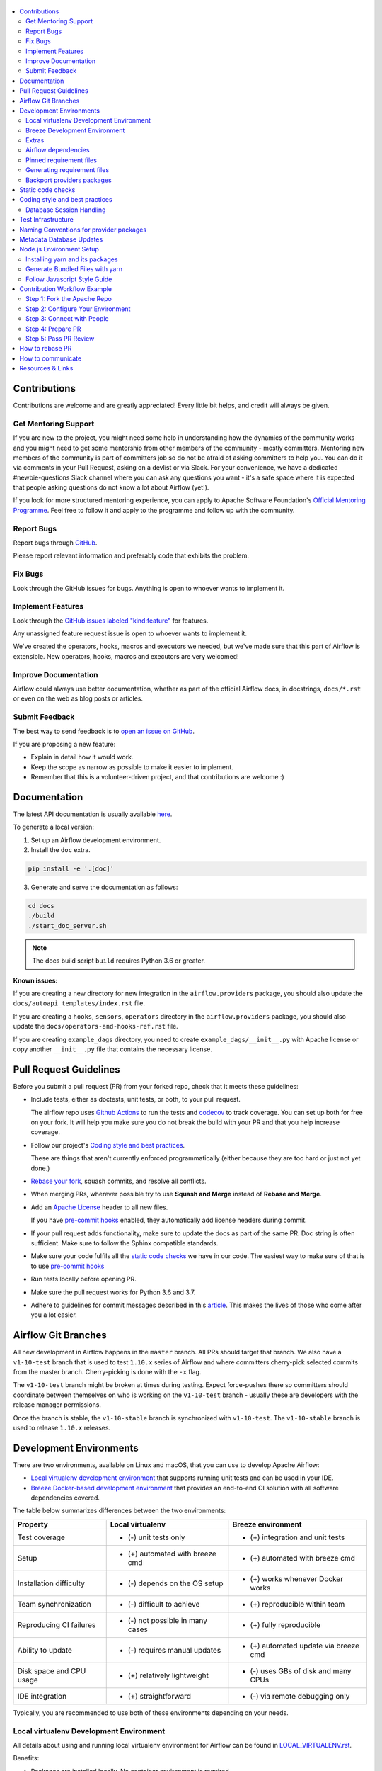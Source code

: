  .. Licensed to the Apache Software Foundation (ASF) under one
    or more contributor license agreements.  See the NOTICE file
    distributed with this work for additional information
    regarding copyright ownership.  The ASF licenses this file
    to you under the Apache License, Version 2.0 (the
    "License"); you may not use this file except in compliance
    with the License.  You may obtain a copy of the License at

 ..   http://www.apache.org/licenses/LICENSE-2.0

 .. Unless required by applicable law or agreed to in writing,
    software distributed under the License is distributed on an
    "AS IS" BASIS, WITHOUT WARRANTIES OR CONDITIONS OF ANY
    KIND, either express or implied.  See the License for the
    specific language governing permissions and limitations
    under the License.

.. contents:: :local:

Contributions
=============

Contributions are welcome and are greatly appreciated! Every little bit helps,
and credit will always be given.

Get Mentoring Support
---------------------

If you are new to the project, you might need some help in understanding how the dynamics
of the community works and you might need to get some mentorship from other members of the
community - mostly committers. Mentoring new members of the community is part of committers
job so do not be afraid of asking committers to help you. You can do it
via comments in your Pull Request, asking on a devlist or via Slack. For your convenience,
we have a dedicated #newbie-questions Slack channel where you can ask any questions
you want - it's a safe space where it is expected that people asking questions do not know
a lot about Airflow (yet!).

If you look for more structured mentoring experience, you can apply to Apache Software Foundation's
`Official Mentoring Programme <http://community.apache.org/mentoringprogramme.html>`_. Feel free
to follow it and apply to the programme and follow up with the community.

Report Bugs
-----------

Report bugs through `GitHub <https://github.com/apache/airflow/issues>`__.

Please report relevant information and preferably code that exhibits the
problem.

Fix Bugs
--------

Look through the GitHub issues for bugs. Anything is open to whoever wants to
implement it.

Implement Features
------------------

Look through the `GitHub issues labeled "kind:feature"
<https://github.com/apache/airflow/labels/kind%3Afeature>`__ for features.

Any unassigned feature request issue is open to whoever wants to implement it.

We've created the operators, hooks, macros and executors we needed, but we've
made sure that this part of Airflow is extensible. New operators, hooks, macros
and executors are very welcomed!

Improve Documentation
---------------------

Airflow could always use better documentation, whether as part of the official
Airflow docs, in docstrings, ``docs/*.rst`` or even on the web as blog posts or
articles.

Submit Feedback
---------------

The best way to send feedback is to `open an issue on GitHub <https://github.com/apache/airflow/issues/new/choose>`__.

If you are proposing a new feature:

-   Explain in detail how it would work.
-   Keep the scope as narrow as possible to make it easier to implement.
-   Remember that this is a volunteer-driven project, and that contributions are
    welcome :)

Documentation
=============

The latest API documentation is usually available
`here <https://airflow.apache.org/docs/>`__.

To generate a local version:

1.  Set up an Airflow development environment.

2.  Install the ``doc`` extra.

.. code-block:: bash

    pip install -e '.[doc]'


3.  Generate and serve the documentation as follows:

.. code-block:: bash

    cd docs
    ./build
    ./start_doc_server.sh

.. note::
    The docs build script ``build`` requires Python 3.6 or greater.

**Known issues:**

If you are creating a new directory for new integration in the ``airflow.providers`` package,
you should also update the ``docs/autoapi_templates/index.rst`` file.

If you are creating a ``hooks``, ``sensors``, ``operators`` directory in
the ``airflow.providers`` package, you should also update
the ``docs/operators-and-hooks-ref.rst`` file.

If you are creating ``example_dags`` directory, you need to create ``example_dags/__init__.py`` with Apache license or copy another ``__init__.py`` file that contains the necessary license.

Pull Request Guidelines
=======================

Before you submit a pull request (PR) from your forked repo, check that it meets
these guidelines:

-   Include tests, either as doctests, unit tests, or both, to your pull
    request.

    The airflow repo uses `Github Actions <https://help.github.com/en/actions>`__ to
    run the tests and `codecov <https://codecov.io/gh/apache/airflow>`__ to track
    coverage. You can set up both for free on your fork. It will help you make sure you do not
    break the build with your PR and that you help increase coverage.

-   Follow our project's `Coding style and best practices`_.

    These are things that aren't currently enforced programmatically (either because they are too hard or just
    not yet done.)

-   `Rebase your fork <http://stackoverflow.com/a/7244456/1110993>`__, squash
    commits, and resolve all conflicts.

-   When merging PRs, wherever possible try to use **Squash and Merge** instead of **Rebase and Merge**.

-   Add an `Apache License <http://www.apache.org/legal/src-headers.html>`__ header
    to all new files.

    If you have `pre-commit hooks <STATIC_CODE_CHECKS.rst#pre-commit-hooks>`__ enabled, they automatically add
    license headers during commit.

-   If your pull request adds functionality, make sure to update the docs as part
    of the same PR. Doc string is often sufficient. Make sure to follow the
    Sphinx compatible standards.

-   Make sure your code fulfils all the
    `static code checks <STATIC_CODE_CHECKS.rst#pre-commit-hooks>`__ we have in our code. The easiest way
    to make sure of that is to use `pre-commit hooks <STATIC_CODE_CHECKS.rst#pre-commit-hooks>`__

-   Run tests locally before opening PR.

-   Make sure the pull request works for Python 3.6 and 3.7.

-   Adhere to guidelines for commit messages described in this `article <http://chris.beams.io/posts/git-commit/>`__.
    This makes the lives of those who come after you a lot easier.

Airflow Git Branches
====================

All new development in Airflow happens in the ``master`` branch. All PRs should target that branch.
We also have a ``v1-10-test`` branch that is used to test ``1.10.x`` series of Airflow and where committers
cherry-pick selected commits from the master branch.
Cherry-picking is done with the ``-x`` flag.

The ``v1-10-test`` branch might be broken at times during testing. Expect force-pushes there so
committers should coordinate between themselves on who is working on the ``v1-10-test`` branch -
usually these are developers with the release manager permissions.

Once the branch is stable, the ``v1-10-stable`` branch is synchronized with ``v1-10-test``.
The ``v1-10-stable`` branch is used to release ``1.10.x`` releases.

Development Environments
========================

There are two environments, available on Linux and macOS, that you can use to
develop Apache Airflow:

-   `Local virtualenv development environment <#local-virtualenv-development-environment>`_
    that supports running unit tests and can be used in your IDE.

-   `Breeze Docker-based development environment <#breeze-development-environment>`_ that provides
    an end-to-end CI solution with all software dependencies covered.

The table below summarizes differences between the two environments:


========================= ================================ =====================================
**Property**              **Local virtualenv**             **Breeze environment**
========================= ================================ =====================================
Test coverage             - (-) unit tests only            - (+) integration and unit tests
------------------------- -------------------------------- -------------------------------------
Setup                     - (+) automated with breeze cmd  - (+) automated with breeze cmd
------------------------- -------------------------------- -------------------------------------
Installation difficulty   - (-) depends on the OS setup    - (+) works whenever Docker works
------------------------- -------------------------------- -------------------------------------
Team synchronization      - (-) difficult to achieve       - (+) reproducible within team
------------------------- -------------------------------- -------------------------------------
Reproducing CI failures   - (-) not possible in many cases - (+) fully reproducible
------------------------- -------------------------------- -------------------------------------
Ability to update         - (-) requires manual updates    - (+) automated update via breeze cmd
------------------------- -------------------------------- -------------------------------------
Disk space and CPU usage  - (+) relatively lightweight     - (-) uses GBs of disk and many CPUs
------------------------- -------------------------------- -------------------------------------
IDE integration           - (+) straightforward            - (-) via remote debugging only
========================= ================================ =====================================


Typically, you are recommended to use both of these environments depending on your needs.

Local virtualenv Development Environment
----------------------------------------

All details about using and running local virtualenv environment for Airflow can be found
in `LOCAL_VIRTUALENV.rst <LOCAL_VIRTUALENV.rst>`__.

Benefits:

-   Packages are installed locally. No container environment is required.

-   You can benefit from local debugging within your IDE.

-   With the virtualenv in your IDE, you can benefit from autocompletion and running tests directly from the IDE.

Limitations:

-   You have to maintain your dependencies and local environment consistent with
    other development environments that you have on your local machine.

-   You cannot run tests that require external components, such as mysql,
    postgres database, hadoop, mongo, cassandra, redis, etc.

    The tests in Airflow are a mixture of unit and integration tests and some of
    them require these components to be set up. Local virtualenv supports only
    real unit tests. Technically, to run integration tests, you can configure
    and install the dependencies on your own, but it is usually complex.
    Instead, you are recommended to use
    `Breeze development environment <#breeze-development-environment>`__ with all required packages
    pre-installed.

-   You need to make sure that your local environment is consistent with other
    developer environments. This often leads to a "works for me" syndrome. The
    Breeze container-based solution provides a reproducible environment that is
    consistent with other developers.

-   You are **STRONGLY** encouraged to also install and use `pre-commit hooks <STATIC_CODE_CHECKS.rst#pre-commit-hooks>`_
    for your local virtualenv development environment.
    Pre-commit hooks can speed up your development cycle a lot.

Breeze Development Environment
------------------------------

All details about using and running Airflow Breeze can be found in
`BREEZE.rst <BREEZE.rst>`__.

The Airflow Breeze solution is intended to ease your local development as "*It's
a Breeze to develop Airflow*".

Benefits:

-   Breeze is a complete environment that includes external components, such as
    mysql database, hadoop, mongo, cassandra, redis, etc., required by some of
    Airflow tests. Breeze provides a preconfigured Docker Compose environment
    where all these services are available and can be used by tests
    automatically.

-   Breeze environment is almost the same as used in the CI automated builds.
    So, if the tests run in your Breeze environment, they will work in the CI as well.
    See `<CI.yml>`_ for details about Airflow CI.

Limitations:

-   Breeze environment takes significant space in your local Docker cache. There
    are separate environments for different Python and Airflow versions, and
    each of the images takes around 3GB in total.

-   Though Airflow Breeze setup is automated, it takes time. The Breeze
    environment uses pre-built images from DockerHub and it takes time to
    download and extract those images. Building the environment for a particular
    Python version takes less than 10 minutes.

-   Breeze environment runs in the background taking precious resources, such as
    disk space and CPU. You can stop the environment manually after you use it
    or even use a ``bare`` environment to decrease resource usage.

**NOTE:** Breeze CI images are not supposed to be used in production environments.
They are optimized for repeatability of tests, maintainability and speed of building rather
than production performance. The production images are not yet officially published.

Extras
------

There are a number of extras that can be specified when installing Airflow. Those
extras can be specified after the usual pip install - for example
``pip install -e .[ssh]``. For development purpose there is a ``devel`` extra that
installs all development dependencies. There is also ``devel_ci`` that installs
all dependencies needed in the CI environment.

This is the full list of those extras:

  .. START EXTRAS HERE

all_dbs, amazon, apache.atlas, apache_beam, apache.cassandra, apache.druid, apache.hdfs,
apache.hive, apache.pinot, apache.webhdfs, async, atlas, aws, azure, cassandra, celery, cgroups,
cloudant, cncf.kubernetes, dask, databricks, datadog, devel, devel_hadoop, doc, docker, druid,
elasticsearch, exasol, facebook, gcp, gcp_api, github_enterprise, google, google_auth, grpc,
hashicorp, hdfs, hive, jdbc, jira, kerberos, kubernetes, ldap, microsoft.azure, microsoft.mssql,
microsoft.winrm, mongo, mssql, mysql, odbc, oracle, pagerduty, papermill, password, pinot, postgres,
presto, qds, rabbitmq, redis, salesforce, samba, segment, sendgrid, sentry, singularity, slack,
snowflake, spark, ssh, statsd, tableau, vertica, virtualenv, webhdfs, winrm, yandexcloud, all,
devel_ci

  .. END EXTRAS HERE


Airflow dependencies
--------------------

Airflow is not a standard python project. Most of the python projects fall into one of two types -
application or library. As described in
[StackOverflow Question](https://stackoverflow.com/questions/28509481/should-i-pin-my-python-dependencies-versions)
decision whether to pin (freeze) requirements for a python project depdends on the type. For
applications, dependencies should be pinned, but for libraries, they should be open.

For application, pinning the dependencies makes it more stable to install in the future - because new
(even transitive) dependencies might cause installation to fail. For libraries - the dependencies should
be open to allow several different libraries with the same requirements to be installed at the same time.

The problem is that Apache Airflow is a bit of both - application to install and library to be used when
you are developing your own operators and DAGs.

This - seemingly unsolvable - puzzle is solved by having pinned requirement files. Those are available
as of airflow 1.10.10.

Pinned requirement files
------------------------

By default when you install ``apache-airflow`` package - the dependencies are as open as possible while
still allowing the apache-airflow package to install. This means that 'apache-airflow' package might fail to
install in case a direct or transitive dependency is released that breaks the installation. In such case
when installing ``apache-airflow``, you might need to provide additional constraints (for
example ``pip install apache-airflow==1.10.2 Werkzeug<1.0.0``)

However we now have ``requirements-python<PYTHON_MAJOR_MINOR_VERSION>.txt`` file generated
automatically and committed in the requirements folder based on the set of all latest working and tested
requirement versions. Those ``requirement-python<PYTHON_MAJOR_MINOR_VERSION>.txt`` files can be used as
constraints file when installing Apache Airflow - either from the sources

.. code-block:: bash

  pip install -e . --constraint requirements/requirements-python3.6.txt


or from the pypi package

.. code-block:: bash

  pip install apache-airflow --constraint requirements/requirements-python3.6.txt


This works also with extras - for example:

.. code-block:: bash

  pip install .[ssh] --constraint requirements/requirements-python3.6.txt


It is also possible to use constraints directly from github using tag/version name:

.. code-block:: bash

  pip install apache-airflow[ssh]==1.10.10 \
      --constraint https://raw.githubusercontent.com/apache/airflow/1.10.10/requirements/requirements-python3.6.txt

There are different set of fixed requirements for different python major/minor versions and you should
use the right requirements file for the right python version.

The ``requirements-python<PYTHON_MAJOR_MINOR_VERSION>.txt`` file MUST be regenerated every time after
the ``setup.py`` is updated. This is checked automatically in the CI build. There are separate
jobs for each python version that checks if the requirements should be updated.

If they are not updated, you should regenerate the requirements locally using Breeze as described below.

Generating requirement files
----------------------------

This should be done every time after you modify setup.py file. You can generate requirement files
using `Breeze <BREEZE.rst>`_ . Simply use those commands:

.. code-block:: bash

  breeze generate-requirements --python 3.7

.. code-block:: bash

  breeze generate-requirements --python 3.6

Note that when you generate requirements this way, you might update to latest version of requirements
that were released since the last time so during tests you might get errors unrelated to your change.
In this case the easiest way to fix it is to limit the culprit dependency to the previous version
with ``<NNNN.NN>`` constraint added in setup.py.

Backport providers packages
---------------------------

Since we are developing new operators in the master branch, we prepared backport packages ready to be
installed for Airflow 1.10.* series. Those backport operators (the tested ones) are going to be released
in PyPi and we are going to maintain the list at
`Backported providers package page <https://cwiki.apache.org/confluence/display/AIRFLOW/Backported+providers+packages+for+Airflow+1.10.*+series>`_

Some of the packages have cross-dependencies with other providers packages. This typically happens for
transfer operators where operators use hooks from the other providers in case they are transferring
data between the providers. The list of dependencies is maintained (automatically with pre-commits)
in the ``airflow/providers/dependencies.json``. Pre-commits are also used to generate dependencies.
The dependency list is automatically used during pypi packages generation.

Cross-dependencies between provider packages are converted into extras - if you need functionality from
the other provider package you can install it adding [extra] after the
apache-airflow-backport-providers-PROVIDER for example ``pip install
apache-airflow-backport-providers-google[amazon]`` in case you want to use GCP
transfer operators from Amazon ECS.

If you add a new dependency between different providers packages, it will be detected automatically during
pre-commit phase and pre-commit will fail - and add entry in dependencies.json so that the package extra
dependencies are properly added when package is installed.

You can regenerate the whole list of provider dependencies by running this command (you need to have
``pre-commits`` installed).

.. code-block:: bash

  pre-commit run build-providers-dependencies


Here is the list of packages and their extras:


  .. START PACKAGE DEPENDENCIES HERE

========================== ===========================
Package                    Extras
========================== ===========================
amazon                     apache.hive,google,imap,mongo,mysql,postgres,ssh
apache.druid               apache.hive
apache.hive                amazon,microsoft.mssql,mysql,presto,samba,vertica
apache.livy                http
dingding                   http
discord                    http
google                     amazon,apache.cassandra,cncf.kubernetes,facebook,microsoft.azure,microsoft.mssql,mysql,postgres,presto,sftp
hashicorp                  google
microsoft.azure            oracle
microsoft.mssql            odbc
mysql                      amazon,presto,vertica
opsgenie                   http
postgres                   amazon
sftp                       ssh
slack                      http
snowflake                  slack
========================== ===========================

  .. END PACKAGE DEPENDENCIES HERE

Static code checks
==================

We check our code quality via static code checks. See
`STATIC_CODE_CHECKS.rst <STATIC_CODE_CHECKS.rst>`_ for details.

Your code must pass all the static code checks in the CI in order to be eligible for Code Review.
The easiest way to make sure your code is good before pushing is to use pre-commit checks locally
as described in the static code checks documentation.

.. _coding_style:

Coding style and best practices
===============================

Most of our coding style rules are enforced programmatically by flake8 and pylint (which are run automatically
on every pull request), but there are some rules that are not yet automated and are more Airflow specific or
semantic than style

Database Session Handling
-------------------------

**Explicit is better than implicit.** If a function accepts a ``session`` parameter it should not commit the
transaction itself. Session management is up to the caller.

To make this easier there is the ``create_session`` helper:

.. code-block:: python

    from airflow.utils.session import create_session

    def my_call(*args, session):
      ...
      # You MUST not commit the session here.

    with create_session() as session:
        my_call(*args, session=session)

If this function is designed to be called by "end-users" (i.e. DAG authors) then using the ``@provide_session`` wrapper is okay:

.. code-block:: python

    from airflow.utils.session import provide_session

    ...

    @provide_session
    def my_method(arg, arg, session=None)
      ...
      # You SHOULD not commit the session here. The wrapper will take care of commit()/rollback() if exception

Test Infrastructure
===================

We support the following types of tests:

* **Unit tests** are Python tests launched with ``pytest``.
  Unit tests are available both in the `Breeze environment <BREEZE.rst>`_
  and `local virtualenv <LOCAL_VIRTUALENV.rst>`_.

* **Integration tests** are available in the Breeze development environment
  that is also used for Airflow's CI tests. Integration test are special tests that require
  additional services running, such as Postgres, Mysql, Kerberos, etc.

* **System tests** are automatic tests that use external systems like
  Google Cloud Platform. These tests are intended for an end-to-end DAG execution.

For details on running different types of Airflow tests, see `TESTING.rst <TESTING.rst>`_.


Naming Conventions for provider packages
========================================

In Airflow 2.0 we standardized and enforced naming for provider packages, modules and classes.
those rules (introduced as AIP-21) were not only introduced but enforced using automated checks
that verify if the naming conventions are followed. Here is a brief summary of the rules, for
detailed discussion you can go to [AIP-21 Changes in import paths](https://cwiki.apache.org/confluence/display/AIRFLOW/AIP-21%3A+Changes+in+import+paths)

The rules are as follows:

* Provider packages are all placed in 'airflow.providers'

* Providers are usually direct sub-packages of the 'airflow.providers' package but in some cases they can be
  further split into sub-packages (for example 'apache' package has 'cassandra', 'druid' ... providers ) out
  of which several different provider packages are produced (apache.cassandra, apache.druid). This is
  case when the providers are connected under common umbrella but very loosely coupled on the code level.

* In some cases the package can have sub-packages but they are all delivered as single provider
  package (for example 'google' package contains 'ads', 'cloud' etc. sub-packages). This is in case
  the providers are connected under common umbrella and they are also tightly coupled on the code level.

* Typical structure of provider package:
    * example_dags -> example DAGs are stored here (used for documentation and System Tests)
    * hooks -> hooks are stored here
    * operators -> operators are stored here
    * sensors -> sensors are stored here
    * secrets -> secret backends are stored here
    * transfers -> transfer operators are stored here

* Module names do not contain word "hooks" , "operators" etc. The right type comes from
  the package. For example 'hooks.datastore' module contains DataStore hook and 'operators.datastore'
  contains DataStore operators.

* Class names contain 'Operator', 'Hook', 'Sensor' - for example DataStoreHook, DataStoreExportOperator

* Operator name usually follows the convention: <Subject><Action><Entity>Operator
  (BigQueryExecuteQueryOperator) is a good example

* Transfer Operators are those that actively push data from one service/provider and send it to another
  service (might be for the same or another provider). This usually involves two hooks. The convention
  for those <Source>To<Destination>Operator. They are not named *TransferOperator nor *Transfer.

* Operators that use external service to perform transfer (for example CloudDataTransferService operators
  are not placed in "transfers" package and do not have to follow the naming convention for
  transfer operators.

* It is often debatable where to put transfer operators but we agreed to the following criteria:

  * We use "maintainability" of the operators as the main criteria - so the transfer operator
    should be kept at the provider which has highest "interest" in the transfer operator

  * For Cloud Providers or Service providers that usually means that the transfer operators
    should land at the "target" side of the transfer

* Secret Backend name follows the convention: <SecretEngine>Backend.

* Tests are grouped in parallel packages under "tests.providers" top level package.  Module name is usually
  "test_<object_to_test>.py',

* System tests (not yet fully automated but allowing to run e2e testing of particular provider) are
  named with _system.py suffix.

Metadata Database Updates
=========================

When developing features, you may need to persist information to the metadata
database. Airflow has `Alembic <https://github.com/sqlalchemy/alembic>`__ built-in
module to handle all schema changes. Alembic must be installed on your
development machine before continuing with migration.


.. code-block:: bash

    # starting at the root of the project
    $ pwd
    ~/airflow
    # change to the airflow directory
    $ cd airflow
    $ alembic revision -m "add new field to db"
       Generating
    ~/airflow/airflow/migrations/versions/12341123_add_new_field_to_db.py


Node.js Environment Setup
=========================

``airflow/www/`` contains all yarn-managed, front-end assets. Flask-Appbuilder
itself comes bundled with jQuery and bootstrap. While they may be phased out
over time, these packages are currently not managed with yarn.

Make sure you are using recent versions of node and yarn. No problems have been
found with node\>=8.11.3 and yarn\>=1.19.1.

Installing yarn and its packages
--------------------------------

Make sure yarn is available in your environment.

To install yarn on macOS:

1.  Run the following commands (taken from `this source <https://gist.github.com/DanHerbert/9520689>`__):

.. code-block:: bash

    brew install node --without-npm
    brew install yarn
    yarn config set prefix ~/.yarn


2.  Add ``~/.yarn/bin`` to your ``PATH`` so that commands you are installing
    could be used globally.

3.  Set up your ``.bashrc`` file and then ``source ~/.bashrc`` to reflect the
    change.

.. code-block:: bash

    export PATH="$HOME/.yarn/bin:$PATH"

4.  Install third-party libraries defined in ``package.json`` by running the
    following commands within the ``airflow/www/`` directory:


.. code-block:: bash

    # from the root of the repository, move to where our JS package.json lives
    cd airflow/www/
    # run yarn install to fetch all the dependencies
    yarn install


These commands install the libraries in a new ``node_modules/`` folder within
``www/``.

Should you add or upgrade a node package, run
``yarn add --dev <package>`` for packages needed in development or
``yarn add <package>`` for packages used by the code.
Then push the newly generated ``package.json`` and ``yarn.lock`` file so that we
could get a reproducible build. See the `Yarn docs
<https://yarnpkg.com/en/docs/cli/add#adding-dependencies->`_ for more details.


Generate Bundled Files with yarn
--------------------------------

To parse and generate bundled files for Airflow, run either of the following
commands:

.. code-block:: bash

    # Compiles the production / optimized js & css
    yarn run prod

    # Starts a web server that manages and updates your assets as you modify them
    yarn run dev


Follow Javascript Style Guide
-----------------------------

We try to enforce a more consistent style and follow the JS community
guidelines.

Once you add or modify any javascript code in the project, please make sure it
follows the guidelines defined in `Airbnb
JavaScript Style Guide <https://github.com/airbnb/javascript>`__.

Apache Airflow uses `ESLint <https://eslint.org/>`__ as a tool for identifying and
reporting on patterns in JavaScript. To use it, run any of the following
commands:

.. code-block:: bash

    # Check JS code in .js and .html files, and report any errors/warnings
    yarn run lint

    # Check JS code in .js and .html files, report any errors/warnings and fix them if possible
    yarn run lint:fix

Contribution Workflow Example
==============================

Typically, you start your first contribution by reviewing open tickets
at `GitHub issues <https://github.com/apache/airflow/issues>`__.

If you create pull-request, you don't have to create an issue first, but if you want, you can do it.
Creating an issue will allow you to collect feedback or share plans with other people.

For example, you want to have the following sample ticket assigned to you:
`#7782: Add extra CC: to the emails sent by Aiflow <https://github.com/apache/airflow/issues/7782>`_.

In general, your contribution includes the following stages:

.. image:: images/workflow.png
    :align: center
    :alt: Contribution Workflow

1. Make your own `fork <https://help.github.com/en/github/getting-started-with-github/fork-a-repo>`__ of
   the Apache Airflow `main repository <https://github.com/apache/airflow>`__.

2. Create a `local virtualenv <LOCAL_VIRTUALENV.rst>`_,
   initialize the `Breeze environment <BREEZE.rst>`__, and
   install `pre-commit framework <STATIC_CODE_CHECKS.rst#pre-commit-hooks>`__.
   If you want to add more changes in the future, set up your fork and enable Github Actions.

3. Join `devlist <https://lists.apache.org/list.html?dev@airflow.apache.org>`__
   and set up a `Slack account <https://apache-airflow-slack.herokuapp.com>`__.

4. Make the change and create a `Pull Request from your fork <https://help.github.com/en/github/collaborating-with-issues-and-pull-requests/creating-a-pull-request-from-a-fork>`__.

5. Ping @ #development slack, comment @people. Be annoying. Be considerate.

Step 1: Fork the Apache Repo
----------------------------
From the `apache/airflow <https://github.com/apache/airflow>`_ repo,
`create a fork <https://help.github.com/en/github/getting-started-with-github/fork-a-repo>`_:

.. image:: images/fork.png
    :align: center
    :alt: Creating a fork


Step 2: Configure Your Environment
----------------------------------
Configure the Docker-based Breeze development environment and run tests.

You can use the default Breeze configuration as follows:

1. Install the latest versions of the Docker Community Edition
   and Docker Compose and add them to the PATH.

2. Enter Breeze: ``./breeze``

   Breeze starts with downloading the Airflow CI image from
   the Docker Hub and installing all required dependencies.

3. Enter the Docker environment and mount your local sources
   to make them immediately visible in the environment.

4. Create a local virtualenv, for example:

.. code-block:: bash

   mkvirtualenv myenv --python=python3.6

5. Initialize the created environment:

.. code-block:: bash

   ./breeze --initialize-local-virtualenv

6. Open your IDE (for example, PyCharm) and select the virtualenv you created
   as the project's default virtualenv in your IDE.

Step 3: Connect with People
---------------------------

For effective collaboration, make sure to join the following Airflow groups:

- Mailing lists:

  - Developer’s mailing list `<dev-subscribe@airflow.apache.org>`_
    (quite substantial traffic on this list)

  - All commits mailing list: `<commits-subscribe@airflow.apache.org>`_
    (very high traffic on this list)

  - Airflow users mailing list: `<users-subscribe@airflow.apache.org>`_
    (reasonably small traffic on this list)

- `Issues on GitHub <https://github.com/apache/airflow/issues>`__

- `Slack (chat) <https://apache-airflow-slack.herokuapp.com/>`__

Step 4: Prepare PR
------------------

1. Update the local sources to address the issue.

   For example, to address this example issue, do the following:

   * Read about `email configuration in Airflow <https://airflow.readthedocs.io/en/latest/howto/email-config.html>`__.

   * Find the class you should modify. For the example ticket,
     this is `email.py <https://github.com/apache/airflow/blob/master/airflow/utils/email.py>`__.

   * Find the test class where you should add tests. For the example ticket,
     this is `test_email.py <https://github.com/apache/airflow/blob/master/tests/utils/test_email.py>`__.

   * Create a local branch for your development. Make sure to use latest
     ``apache/master`` as base for the branch. See `How to Rebase PR <#how-to-rebase-pr>`_ for some details
     on setting up the ``apache`` remote. Note - some people develop their changes directy in their own
     ``master`` branches - this is OK and you can make PR from your master to ``apache/master`` but we
     recommend to always create a local branch for your development. This allows you to easily compare
     changes, have several changes that you work on at the same time and many more.
     If you have ``apache`` set as remote then you can make sure that you have latest changes in your master
     by ``git pull apache master`` when you are in the local ``master`` branch. If you have conflicts and
     want to override your locally changed master you can override your local changes with
     ``git fetch apache; git reset --hard apache/master``.

   * Modify the class and add necessary code and unit tests.

   * Run the unit tests from the `IDE <TESTING.rst#running-unit-tests-from-ide>`__
     or `local virtualenv <TESTING.rst#running-unit-tests-from-local-virtualenv>`__ as you see fit.

   * Run the tests in `Breeze <TESTING.rst#running-unit-tests-inside-breeze>`__.

   * Run and fix all the `static checks <STATIC_CODE_CHECKS>`__. If you have
     `pre-commits installed <STATIC_CODE_CHECKS.rst#pre-commit-hooks>`__,
     this step is automatically run while you are committing your code. If not, you can do it manually
     via ``git add`` and then ``pre-commit run``.

2. Rebase your fork, squash commits, and resolve all conflicts. See `How to rebase PR <#how-to-rebase-pr>`_
   if you need help with rebasing your change. Remember to rebase often if your PR takes a lot of time to
   review/fix. This will make rebase process much easier and less painful - and the more often you do it,
   the more comfortable you will feel doing it.

3. Re-run static code checks again.

4. Create a pull request with the following title for the sample ticket:
   ``[AIRFLOW-5934] Added extra CC: field to the Airflow emails.``

Make sure to follow other PR guidelines described in `this document <#pull-request-guidelines>`_.


Step 5: Pass PR Review
----------------------

.. image:: images/review.png
    :align: center
    :alt: PR Review

Note that committers will use **Squash and Merge** instead of **Rebase and Merge**
when merging PRs and your commit will be squashed to single commit.

How to rebase PR
================

A lot of people are unfamiliar with rebase workflow in Git, but we think it is an excellent workflow,
much better than merge workflow, so here is a short guide for those who would like to learn it. It's really
worth to spend a few minutes learning it. As opposed to merge workflow, the rebase workflow allows to
clearly separate your changes from changes of others, puts responsibility of proper rebase on the
author of the change. It also produces a "single-line" series of commits in master branch which
makes it much easier to understand what was going on and to find reasons for problems (it is especially
useful for "bisecting" when looking for a commit that introduced some bugs.


First of all - you can read about rebase workflow here:
`Merging vs. rebasing <https://www.atlassian.com/git/tutorials/merging-vs-rebasing>`_ - this is an
excellent article that describes all ins/outs of rebase. I recommend reading it and keeping it as reference.

The goal of rebasing your PR on top of ``apache/master`` is to "transplant" your change on top of
the latest changes that are merged by others. It also allows you to fix all the conflicts
that are result of other people changing the same files as you and merging the changes to ``apache/master``.

Here is how rebase looks in practice:

1. You need to add Apache remote to your git repository. You can add it as "apache" remote so that
   you can refer to it easily:

``git remote add apache git@github.com:apache/airflow.git`` if you use ssh or
``git remote add apache https://github.com/apache/airflow.git`` if you use https.

Later on

2. You need to make sure that you have the latest master fetched from ``apache`` repository. You can do it
   by ``git fetch apache`` for apache remote or ``git fetch --all`` to fetch all remotes.

3. Assuming that your feature is in a branch in your repository called ``my-branch`` you can check easily
   what is the base commit you should rebase from by: ``git merge-base my-branch apache/master``.
   This will print the HASH of the base commit which you should use to rebase your feature from -
   for example: ``5abce471e0690c6b8d06ca25685b0845c5fd270f``. You can also find this commit hash manually -
   if you want better control. Run ``git log`` and find the first commit that you DO NOT want to "transplant".
   ``git rebase HASH`` will "trasplant" all commits after the commit with the HASH.

4. Make sure you checked out your branch locally:

``git checkout my-branch``

5. Rebase:
   Run: ``git rebase HASH --onto apache/master``
   for example: ``git rebase 5abce471e0690c6b8d06ca25685b0845c5fd270f --onto apache/master``

6. If you have no conflicts - that's cool. You rebased. You can now run ``git push --force-with-lease`` to
   push your changes to your repository. That should trigger the build in our CI if you have a
   Pull Request opened already.

7. While rebasing you might have conflicts. Read carefully what git tells you when it prints information
   about the conflicts. You need to solve the conflicts manually. This is sometimes the most difficult
   part and requires deliberate correcting your code looking what has changed since you developed your
   changes. There are various tools that can help you with that. You can use ``git mergetool`` (and you can
   configure different merge tools with it). Also you can use IntelliJ/PyCharm excellent merge tool.
   When you open project in PyCharm which has conflict you can go to VCS->Git->Resolve Conflicts and there
   you have a very intuitive and helpful merge tool. You can see more information
   about it in `Resolve conflicts <https://www.jetbrains.com/help/idea/resolving-conflicts.html.>`_

8. After you solved conflicts simply run ``git rebase --continue`` and go either to point 6. or 7.
   above depending if you have more commits that cause conflicts in your PR (rebasing applies each
   commit from your PR one-by-one).

How to communicate
==================

Apache Airflow is a Community within Apache Software Foundation. As the motto of
the Apache Software Foundation states "Community over Code" - people in the
community are far more important than their contribution.

This means that communication plays a big role in it, and this chapter is all about it.

In our communication, everyone is expected to follow the `ASF Code of Conduct <https://www.apache.org/foundation/policies/conduct>`_.

We have various channels of communication - starting from the official devlist, comments
in the Pull Requests, Slack, wiki.

All those channels can be used for different purposes.
You can join the channels via links at the `Airflow Community page <https://airflow.apache.org/community/>`_

* The `Apache Airflow devlist <https://lists.apache.org/list.html?dev@airflow.apache.org>`_ for:
   * official communication
   * general issues, asking community for opinion
   * discussing proposals
   * voting
* The `Airflow CWiki <https://cwiki.apache.org/confluence/display/AIRFLOW/Airflow+Home?src=breadcrumbs>`_ for:
   * detailed discussions on big proposals (Airflow Improvement Proposals also name AIPs)
   * helpful, shared resources (for example Apache Airflow logos
   * information that can be re-used by others (for example instructions on preparing workshops)
* Github `Pull Requests (PRs) <https://github.com/apache/airflow/pulls>`_ for:
   * discussing implementation details of PRs
   * not for architectural discussions (use the devlist for that)
* The deprecated `JIRA issues <https://issues.apache.org/jira/projects/AIRFLOW/issues/AIRFLOW-4470?filter=allopenissues>`_ for:
   * checking out old but still valuable issues that are not on Github yet
   * mentioning the JIRA issue number in the title of the related PR you would like to open on Github

**IMPORTANT**
We don't create new issues on JIRA anymore. The reason we still look at JIRA issues is that there are valuable tickets inside of it. However, each new PR should be created on `Github issues <https://github.com/apache/airflow/issues>`_ as stated in `Contribution Workflow Example <https://github.com/apache/airflow/blob/master/CONTRIBUTING.rst#contribution-workflow-example>`_

* The `Apache Airflow Slack <https://apache-airflow-slack.herokuapp.com/>`_ for:
   * ad-hoc questions related to development (#development channel)
   * asking for review (#development channel)
   * asking for help with PRs (#how-to-pr channel)
   * troubleshooting (#troubleshooting channel)
   * group talks (including SIG - special interest groups) (#sig-* channels)
   * notifications (#announcements channel)
   * random queries (#random channel)
   * regional announcements (#users-* channels)
   * newbie questions (#newbie-questions channel)
   * occasional discussions (wherever appropriate including group and 1-1 discussions)

The devlist is the most important and official communication channel. Often at Apache project you can
hear "if it is not in the devlist - it did not happen". If you discuss and agree with someone from the
community on something important for the community (including if it is with committer or PMC member) the
discussion must be captured and reshared on devlist in order to give other members of the community to
participate in it.

We are using certain prefixes for email subjects for different purposes. Start your email with one of those:
  * ``[DISCUSS]`` - if you want to discuss something but you have no concrete proposal yet
  * ``[PROPOSAL]`` - if usually after "[DISCUSS]" thread discussion you want to propose something and see
    what other members of the community think about it.
  * ``[AIP-NN]`` - if the mail is about one of the Airflow Improvement Proposals
  * ``[VOTE]`` - if you would like to start voting on a proposal discussed before in a "[PROPOSAL]" thread

Voting is governed by the rules described in `Voting <https://www.apache.org/foundation/voting.html>`_

We are all devoting our time for community as individuals who except for being active in Apache Airflow have
families, daily jobs, right for vacation. Sometimes we are in different time zones or simply are
busy with day-to-day duties that our response time might be delayed. For us it's crucial
to remember to respect each other in the project with no formal structure.
There are no managers, departments, most of us is autonomous in our opinions, decisions.
All of it makes Apache Airflow community a great space for open discussion and mutual respect
for various opinions.

Disagreements are expected, discussions might include strong opinions and contradicting statements.
Sometimes you might get two committers asking you to do things differently. This all happened in the past
and will continue to happen. As a community we have some mechanisms to facilitate discussion and come to
a consensus, conclusions or we end up voting to make important decisions. It is important that these
decisions are not treated as personal wins or looses. At the end it's the community that we all care about
and what's good for community, should be accepted even if you have a different opinion. There is a nice
motto that you should follow in case you disagree with community decision "Disagree but engage". Even
if you do not agree with a community decision, you should follow it and embrace (but you are free to
express your opinion that you don't agree with it).

As a community - we have high requirements for code quality. This is mainly because we are a distributed
and loosely organised team. We have both - contributors that commit one commit only, and people who add
more commits. It happens that some people assume informal "stewardship" over parts of code for some time -
but at any time we should make sure that the code can be taken over by others, without excessive communication.
Setting high requirements for the code (fairly strict code review, static code checks, requirements of
automated tests, pre-commit checks) is the best way to achieve that - by only accepting good quality
code. Thanks to full test coverage we can make sure that we will be able to work with the code in the future.
So do not be surprised if you are asked to add more tests or make the code cleaner -
this is for the sake of maintainability.

Here are a few rules that are important to keep in mind when you enter our community:

 * Do not be afraid to ask questions
 * The communication is asynchronous - do not expect immediate answers, ping others on slack
   (#development channel) if blocked
 * There is a #newbie-questions channel in slack as a safe place to ask questions
 * You can ask one of the committers to be a mentor for you, committers can guide within the community
 * You can apply to more structured `Apache Mentoring Programme <https://community.apache.org/mentoringprogramme.html>`_
 * It’s your responsibility as an author to take your PR from start-to-end including leading communication
   in the PR
 * It’s your responsibility as an author to ping committers to review your PR - be mildly annoying sometimes,
   it’s OK to be slightly annoying with your change - it is also a sign for committers that you care
 * Be considerate to the high code quality/test coverage requirements for Apache Airflow
 * If in doubt - ask the community for their opinion or propose to vote at the devlist
 * Discussions should concern subject matters - judge or criticise the merit but never criticise people
 * It’s OK to express your own emotions while communicating - it helps other people to understand you
 * Be considerate for feelings of others. Tell about how you feel not what you think of others

Resources & Links
=================
- `Airflow’s official documentation <http://airflow.apache.org/>`__

- `More resources and links to Airflow related content on the Wiki <https://cwiki.apache.org/confluence/display/AIRFLOW/Airflow+Links>`__
